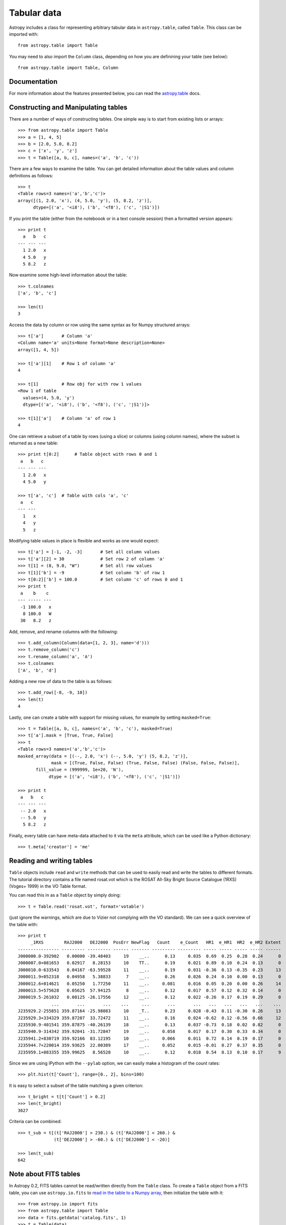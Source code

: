 Tabular data
============

Astropy includes a class for representing arbitrary tabular data in
``astropy.table``, called ``Table``. This class can be imported with::

    from astropy.table import Table

You may need to also import the ``Column`` class, depending on how you are
definining your table (see below)::

    from astropy.table import Table, Column

Documentation
-------------

For more information about the features presented below, you can read the
`astropy.table <http://docs.astropy.org/en/v0.2.1/table/index.html>`_ docs.

Constructing and Manipulating tables
------------------------------------

There are a number of ways of constructing tables. One simple way is to start
from existing lists or arrays::

    >>> from astropy.table import Table
    >>> a = [1, 4, 5]
    >>> b = [2.0, 5.0, 8.2]
    >>> c = ['x', 'y', 'z']
    >>> t = Table([a, b, c], names=('a', 'b', 'c'))

There are a few ways to examine the table.  You can get detailed information
about the table values and column definitions as follows::

  >>> t
  <Table rows=3 names=('a','b','c')>
  array([(1, 2.0, 'x'), (4, 5.0, 'y'), (5, 8.2, 'z')],
        dtype=[('a', '<i8'), ('b', '<f8'), ('c', '|S1')])

If you print the table (either from the noteboook or in a text console
session) then a formatted version appears::

  >>> print t
    a   b   c
  --- --- ---
    1 2.0   x
    4 5.0   y
    5 8.2   z

Now examine some high-level information about the table::

  >>> t.colnames
  ['a', 'b', 'c']

  >>> len(t)
  3

Access the data by column or row using the same syntax as for Numpy structured
arrays::

    >>> t['a']       # Column 'a'
    <Column name='a' units=None format=None description=None>
    array([1, 4, 5])

    >>> t['a'][1]    # Row 1 of column 'a'
    4

    >>> t[1]         # Row obj for with row 1 values
    <Row 1 of table
      values=(4, 5.0, 'y')
      dtype=[('a', '<i8'), ('b', '<f8'), ('c', '|S1')]>

    >>> t[1]['a']    # Column 'a' of row 1
    4

One can retrieve a subset of a table by rows (using a slice) or columns (using
column names), where the subset is returned as a new table::

    >>> print t[0:2]      # Table object with rows 0 and 1
     a   b   c
    --- --- ---
      1 2.0   x
      4 5.0   y

    >>> t['a', 'c']  # Table with cols 'a', 'c'
     a   c
    --- ---
      1   x
      4   y
      5   z

Modifying table values in place is flexible and works as one would expect::

    >>> t['a'] = [-1, -2, -3]       # Set all column values
    >>> t['a'][2] = 30              # Set row 2 of column 'a'
    >>> t[1] = (8, 9.0, "W")        # Set all row values
    >>> t[1]['b'] = -9              # Set column 'b' of row 1
    >>> t[0:2]['b'] = 100.0         # Set column 'c' of rows 0 and 1
    >>> print t
     a    b    c
    --- ----- ---
     -1 100.0   x
      8 100.0   W
     30   8.2   z

Add, remove, and rename columns with the following::

    >>> t.add_column(Column(data=[1, 2, 3], name='d')))
    >>> t.remove_column('c')
    >>> t.rename_column('a', 'A')
    >>> t.colnames
    ['A', 'b', 'd']

Adding a new row of data to the table is as follows::

    >>> t.add_row([-8, -9, 10])
    >>> len(t)
    4

Lastly, one can create a table with support for missing values, for example by setting
``masked=True``::

    >>> t = Table([a, b, c], names=('a', 'b', 'c'), masked=True)
    >>> t['a'].mask = [True, True, False]
    >>> t
    <Table rows=3 names=('a','b','c')>
    masked_array(data = [(--, 2.0, 'x') (--, 5.0, 'y') (5, 8.2, 'z')],
                 mask = [(True, False, False) (True, False, False) (False, False, False)],
           fill_value = (999999, 1e+20, 'N'),
                dtype = [('a', '<i8'), ('b', '<f8'), ('c', '|S1')])

    >>> print t
     a   b   c
    --- --- ---
     -- 2.0   x
     -- 5.0   y
      5 8.2   z

Finally, every table can have meta-data attached to it via the ``meta``
attribute, which can be used like a Python dictionary::

    >>> t.meta['creator'] = 'me'

Reading and writing tables
--------------------------

``Table`` objects include ``read`` and ``write`` methods that can be used to
easily read and write the tables to different formats. The tutorial directory
contains a file named rosat.vot which is the ROSAT All-Sky Bright Source
Catalogue (1RXS) (Voges+ 1999) in the VO Table format.

You can read this in as a ``Table`` object by simply doing::

    >>> t = Table.read('rosat.vot', format='votable')

(just ignore the warnings, which are due to Vizier not complying with the VO
standard). We can see a quick overview of the table with::

    >>> print t
         _1RXS        RAJ2000   DEJ2000  PosErr NewFlag   Count    e_Count   HR1  e_HR1  HR2  e_HR2 Extent
    ---------------- --------- --------- ------ ------- --------- --------- ----- ----- ----- ----- ------
    J000000.0-392902   0.00000 -39.48403     19    __..      0.13     0.035  0.69  0.25  0.28  0.24      0
    J000007.0+081653   0.02917   8.28153     10    TT..      0.19     0.021  0.89  0.10  0.24  0.13      0
    J000010.0-633543   0.04167 -63.59528     11    __..      0.19     0.031 -0.36  0.13 -0.35  0.23     13
    J000011.9+052318   0.04958   5.38833      7    __..      0.26     0.026  0.24  0.10  0.00  0.13      0
    J000012.6+014621   0.05250   1.77250     11    __..     0.081     0.016  0.05  0.20  0.00  0.26     14
    J000013.5+575628   0.05625  57.94125      8    __..      0.12     0.017  0.57  0.12  0.32  0.14      0
    J000019.5-261032   0.08125 -26.17556     12    __..      0.12     0.022 -0.26  0.17  0.19  0.29      0
                 ...       ...       ...    ...     ...       ...       ...   ...   ...   ...   ...    ...
    J235929.2-255851 359.87164 -25.98083     10    _T..      0.23     0.028 -0.43  0.11 -0.30  0.26     13
    J235929.3+334329 359.87207  33.72472     11    __..      0.16     0.024 -0.62  0.12 -0.56  0.66     12
    J235930.9-401541 359.87875 -40.26139     18    __..      0.13     0.037 -0.73  0.18  0.02  0.82      0
    J235940.9-314342 359.92041 -31.72847     19    __..     0.058     0.017  0.17  0.30  0.33  0.34      0
    J235941.2+830719 359.92166  83.12195     10    __..     0.066     0.011  0.72  0.14  0.19  0.17      0
    J235944.7+220014 359.93625  22.00389     17    __..     0.052     0.015 -0.01  0.27  0.37  0.35      0
    J235959.1+083355 359.99625   8.56528     10    __..      0.12     0.018  0.54  0.13  0.10  0.17      9

Since we are using IPython with the ``--pylab`` option, we can easily make a
histogram of the count rates::

    >>> plt.hist(t['Count'], range=[0., 2], bins=100)

.. image:: count_hist.png

It is easy to select a subset of the table matching a given criterion::

    >>> t_bright = t[t['Count'] > 0.2]
    >>> len(t_bright)
    3627

Criteria can be combined::

    >>> t_sub = t[(t['RAJ2000'] > 230.) & (t['RAJ2000'] < 260.) &
                  (t['DEJ2000'] > -60.) & (t['DEJ2000'] < -20)]

    >>> len(t_sub)
    642
    
Note about FITS tables
----------------------
    
In Astropy 0.2, FITS tables cannot be read/written directly from the ``Table``
class. To create a ``Table`` object from a FITS table, you can use
``astropy.io.fits`` to `read in the table to a Numpy array <https://python4cardiff.readthedocs.org/en/latest/fits.html#accessing-tabular-data>`_, then initialize the
table with it::

    >>> from astropy.io import fits
    >>> from astropy.table import Table
    >>> data = fits.getdata('catalog.fits', 1)
    >>> t = Table(data)
    
and to write out, you can use ``astropy.io.fits``, converting the table to a
Numpy array::

    >>> fits.writeto('new_catalog.fits', np.array(t))

The main drawback of the current approach is that table metadata like UCDs and
other FITS header keywords are lost. Future versions of Astropy will support
reading/writing FITS tables directly from the ``Table`` class.

Practical Exercises
-------------------

.. admonition::  Level 1

    Try and find a way to make a table of the ROSAT point source catalog that
    contains only the RA, Dec, and count rate. Hint: you can see what methods
    are available on an object by typing e.g. ``t.`` and then pressing
    ``<TAB>``. You can also find help on a method by typing e.g.
    ``t.add_column?``.

.. raw:: html

   <p class="flip1">Click to Show/Hide Solution</p> <div class="panel1">

::

    >>> t.keep_columns(['RAJ2000', 'DEJ2000', 'Count'])
    >>> print t
     RAJ2000   DEJ2000    Count
    --------- --------- ---------
      0.00000 -39.48403      0.13
      0.02917   8.28153      0.19
      0.04167 -63.59528      0.19
      0.04958   5.38833      0.26
      0.05250   1.77250     0.081
      0.05625  57.94125      0.12
      0.08125 -26.17556      0.12
          ...       ...       ...
    359.87207  33.72472      0.16
    359.87875 -40.26139      0.13
    359.92041 -31.72847     0.058
    359.92166  83.12195     0.066
    359.93625  22.00389     0.052
    359.99625   8.56528      0.12
    
    Note that you can also do this with::
    
    >>> t_new = t['RAJ2000', 'DEJ2000', 'Count']
    >>> print t_new
     RAJ2000   DEJ2000    Count
    --------- --------- ---------
      0.00000 -39.48403      0.13
      0.02917   8.28153      0.19
      0.04167 -63.59528      0.19
      0.04958   5.38833      0.26
      0.05250   1.77250     0.081
      0.05625  57.94125      0.12
      0.08125 -26.17556      0.12
          ...       ...       ...
    359.87207  33.72472      0.16
    359.87875 -40.26139      0.13
    359.92041 -31.72847     0.058
    359.92166  83.12195     0.066
    359.93625  22.00389     0.052
    359.99625   8.56528      0.12

.. raw:: html

   </div>

.. admonition::  Level 2

    Make an all-sky equatorial plot of the ROSAT sources, with all sources
    shown in black, and only the sources with a count rate larger than 2.
    shown in red.

.. raw:: html

   <p class="flip2">Click to Show/Hide Solution</p> <div class="panel2">

::

    from astropy.table import Table
    from matplotlib import pyplot as plt

    t = Table.read('rosat.vot', format='votable')
    t_bright = t[t['Count'] > 2.]

    fig = plt.figure()
    ax = fig.add_subplot(1,1,1, aspect='equal')
    ax.scatter(t['RAJ2000'], t['DEJ2000'], s=1, color='black')
    ax.scatter(t_bright['RAJ2000'], t_bright['DEJ2000'], color='red')
    ax.set_xlim(360., 0.)
    ax.set_ylim(-90., 90.)
    ax.set_xlabel("Right Ascension")
    ax.set_ylabel("Declination")

    fig.savefig('tables_level2.png', bbox_inches='tight')

.. image:: tables_level2.png

.. raw:: html

   </div>

.. admonition::  Level 3

    Try and write out the ROSAT catalog into a format that you can read into
    another software package (see `here
    <http://docs.astropy.org/en/v0.2.1/table/io.html>`_ for more details). For
    example, try and write out the catalog into CSV format, then read it into
    a spreadsheet software package (e.g. Excel, Google Docs, Numbers,
    OpenOffice).

.. raw:: html

   <p class="flip3">Click to Show/Hide Solution</p> <div class="panel3">

To write out the file::

    >>> t.write('rosat2.csv', format='ascii', delimiter=',')

Then you should be able to load it into another software package.

.. raw:: html

   </div>
